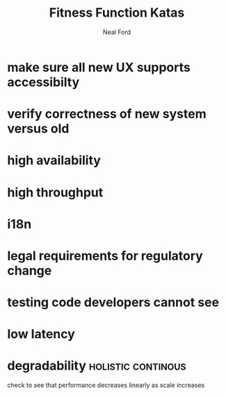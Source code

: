 #+TITLE: Fitness Function Katas
#+AUTHOR: Neal Ford
#+STARTUP: showall indent
#+OPTIONS: author:t num:nil toc:nil

* make sure all new UX supports accessibilty
* verify correctness of new system versus old
* high availability
* high throughput
* i18n
* legal requirements for regulatory change
* testing code developers cannot see
* low latency
* degradability                                          :holistic:continous:
check to see that performance decreases linearly as scale increases
* 
